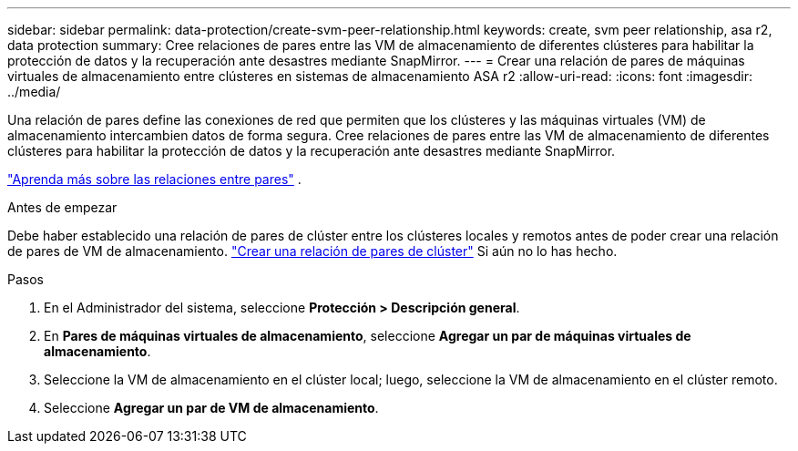---
sidebar: sidebar 
permalink: data-protection/create-svm-peer-relationship.html 
keywords: create, svm peer relationship, asa r2, data protection 
summary: Cree relaciones de pares entre las VM de almacenamiento de diferentes clústeres para habilitar la protección de datos y la recuperación ante desastres mediante SnapMirror. 
---
= Crear una relación de pares de máquinas virtuales de almacenamiento entre clústeres en sistemas de almacenamiento ASA r2
:allow-uri-read: 
:icons: font
:imagesdir: ../media/


[role="lead"]
Una relación de pares define las conexiones de red que permiten que los clústeres y las máquinas virtuales (VM) de almacenamiento intercambien datos de forma segura. Cree relaciones de pares entre las VM de almacenamiento de diferentes clústeres para habilitar la protección de datos y la recuperación ante desastres mediante SnapMirror.

link:https://docs.netapp.com/us-en/ontap/peering/peering-basics-concept.html["Aprenda más sobre las relaciones entre pares"^] .

.Antes de empezar
Debe haber establecido una relación de pares de clúster entre los clústeres locales y remotos antes de poder crear una relación de pares de VM de almacenamiento. link:snapshot-replication.html#step-1-create-a-cluster-peer-relationship["Crear una relación de pares de clúster"] Si aún no lo has hecho.

.Pasos
. En el Administrador del sistema, seleccione *Protección > Descripción general*.
. En *Pares de máquinas virtuales de almacenamiento*, seleccione *Agregar un par de máquinas virtuales de almacenamiento*.
. Seleccione la VM de almacenamiento en el clúster local; luego, seleccione la VM de almacenamiento en el clúster remoto.
. Seleccione *Agregar un par de VM de almacenamiento*.

